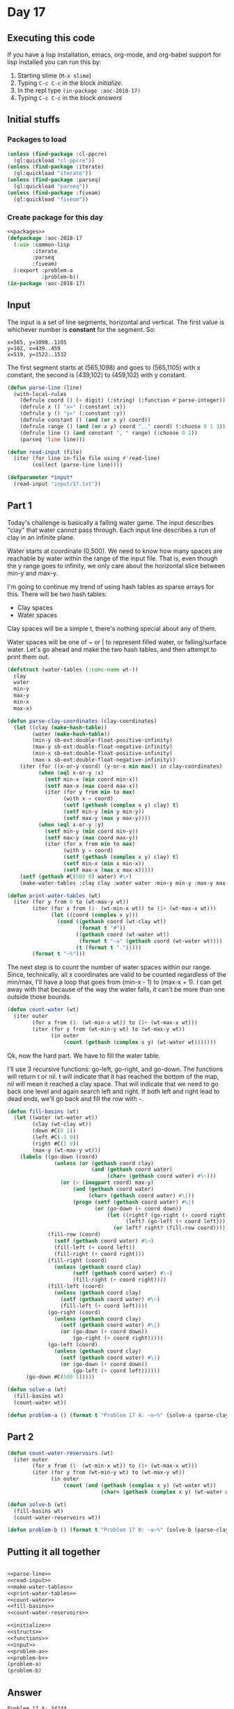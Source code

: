 #+STARTUP: indent contents
#+OPTIONS: num:nil toc:nil
* Day 17
** Executing this code
If you have a lisp installation, emacs, org-mode, and org-babel
support for lisp installed you can run this by:
1. Starting slime (=M-x slime=)
2. Typing =C-c C-c= in the block [[initialize][initialize]].
3. In the repl type =(in-package :aoc-2018-17)=
4. Typing =C-c C-c= in the block [[answers][answers]]
** Initial stuffs
*** Packages to load
#+NAME: packages
#+BEGIN_SRC lisp :results silent
  (unless (find-package :cl-ppcre)
    (ql:quickload "cl-ppcre"))
  (unless (find-package :iterate)
    (ql:quickload "iterate"))
  (unless (find-package :parseq)
    (ql:quickload "parseq"))
  (unless (find-package :fiveam)
    (ql:quickload "fiveam"))
#+END_SRC
*** Create package for this day
#+NAME: initialize
#+BEGIN_SRC lisp :noweb yes :results silent
  <<packages>>
  (defpackage :aoc-2018-17
    (:use :common-lisp
          :iterate
          :parseq
          :fiveam)
    (:export :problem-a
             :problem-b))
  (in-package :aoc-2018-17)
#+END_SRC
** Input
The input is a set of line segments, horizontal and vertical. The first value
is whichever number is *constant* for the segment. So:
#+BEGIN_EXAMPLE
x=565, y=1098..1105
y=102, x=439..459
x=519, y=1522..1532
#+END_EXAMPLE
The first segment starts at (565,1098) and goes to (565,1105) with x
constant, the second is (439,102) to (459,102) with y constant.

#+NAME: parse-line
#+BEGIN_SRC lisp :results silent
  (defun parse-line (line)
    (with-local-rules
      (defrule coord () (+ digit) (:string) (:function #'parse-integer))
      (defrule x () "x=" (:constant :x))
      (defrule y () "y=" (:constant :y))
      (defrule constant () (and (or x y) coord))
      (defrule range () (and (or x y) coord ".." coord) (:choose 0 1 3))
      (defrule line () (and constant ", " range) (:choose 0 2))
      (parseq 'line line)))
#+END_SRC

#+NAME: read-input
#+BEGIN_SRC lisp :results silent
  (defun read-input (file)
    (iter (for line in-file file using #'read-line)
          (collect (parse-line line))))
#+END_SRC
#+NAME: input
#+BEGIN_SRC lisp :noweb yes :results silent
  (defparameter *input*
    (read-input "input/17.txt"))
#+END_SRC
** Part 1
Today's challenge is basically a falling water game. The input
describes "clay" that water cannot pass through. Each input line
describes a run of clay in an infinite plane.

Water starts at coordinate (0,500). We need to know how many spaces
are reachable by water within the range of the input file. That is,
even though the y range goes to infinity, we only care about the
horizontal slice between min-y and max-y.

I'm going to continue my trend of using hash tables as sparse arrays
for this. There will be two hash tables:
- Clay spaces
- Water spaces

Clay spaces will be a simple t, there's nothing special about any of
them.

Water spaces will be one of ~ or | to represent filled water, or
falling/surface water. Let's go ahead and make the two hash tables,
and then attempt to print them out.

#+NAME: make-water-tables
#+BEGIN_SRC lisp :results silent
  (defstruct (water-tables (:conc-name wt-))
    clay
    water
    min-y 
    max-y
    min-x
    max-x)

  (defun parse-clay-coordinates (clay-coordinates)
    (let ((clay (make-hash-table))
          (water (make-hash-table))
          (min-y sb-ext:double-float-positive-infinity)
          (max-y sb-ext:double-float-negative-infinity)
          (min-x sb-ext:double-float-positive-infinity)
          (max-x sb-ext:double-float-negative-infinity))
      (iter (for ((x-or-y coord) (y-or-x min max)) in clay-coordinates)
            (when (eql x-or-y :x)
              (setf min-x (min coord min-x))
              (setf max-x (max coord max-x))
              (iter (for y from min to max)
                    (with x = coord)
                    (setf (gethash (complex x y) clay) t)
                    (setf min-y (min y min-y))
                    (setf max-y (max y max-y))))
            (when (eql x-or-y :y)
              (setf min-y (min coord min-y))
              (setf max-y (max coord max-y))
              (iter (for x from min to max)
                    (with y = coord)
                    (setf (gethash (complex x y) clay) t)
                    (setf min-x (min x min-x))
                    (setf max-x (max x max-x)))))
      (setf (gethash #C(500 0) water) #\+)
      (make-water-tables :clay clay :water water :min-y min-y :max-y max-y :min-x min-x :max-x max-x)))
#+END_SRC

#+NAME: print-water-tables
#+BEGIN_SRC lisp :results silent
  (defun print-water-tables (wt)
    (iter (for y from 0 to (wt-max-y wt))
          (iter (for x from (1- (wt-min-x wt)) to (1+ (wt-max-x wt)))
                (let ((coord (complex x y)))
                  (cond ((gethash coord (wt-clay wt))
                         (format t "#"))
                        ((gethash coord (wt-water wt))
                         (format t "~a" (gethash coord (wt-water wt))))
                        (t (format t ".")))))
          (format t "~%")))

#+END_SRC

The next step is to count the number of water spaces within our
range. Since, technically, all x coordinates are valid to be counted
regardless of the min/max, I'll have a loop that goes from (min-x - 1)
to (max-x + 1). I can get away with that because of the way the water
falls, it can't be more than one outside those bounds.
#+NAME: count-water
#+BEGIN_SRC lisp :results silent
  (defun count-water (wt)
    (iter outer
          (for x from (1- (wt-min-x wt)) to (1+ (wt-max-x wt)))
          (iter (for y from (wt-min-y wt) to (wt-max-y wt))
                (in outer
                    (count (gethash (complex x y) (wt-water wt)))))))
#+END_SRC

Ok, now the hard part. We have to fill the water table.

I'll use 3 recursive functions: go-left, go-right, and go-down. The
functions will return t or nil. t will indicate that it has reached
the bottom of the map, nil will mean it reached a clay space. That
will indicate that we need to go back one level and again search left
and right. If both left and right lead to dead ends, we'll go back and
fill the row with =~=.
#+NAME: fill-basins
#+BEGIN_SRC lisp :results silent
  (defun fill-basins (wt)
    (let ((water (wt-water wt))
          (clay (wt-clay wt))
          (down #C(0 1))
          (left #C(-1 0))
          (right #C(1 0))
          (max-y (wt-max-y wt)))
      (labels ((go-down (coord)
                 (unless (or (gethash coord clay)
                             (and (gethash coord water)
                                  (char= (gethash coord water) #\~)))
                   (or (> (imagpart coord) max-y)
                       (and (gethash coord water)
                            (char= (gethash coord water) #\|))
                       (progn (setf (gethash coord water) #\|)
                              (or (go-down (+ coord down))
                                  (let ((right? (go-right (+ coord right)))
                                        (left? (go-left (+ coord left))))
                                    (or left? right? (fill-row coord))))))))
               (fill-row (coord)
                 (setf (gethash coord water) #\~)
                 (fill-left (+ coord left))
                 (fill-right (+ coord right)))
               (fill-right (coord)
                 (unless (gethash coord clay)
                       (setf (gethash coord water) #\~)
                       (fill-right (+ coord right))))
               (fill-left (coord)
                 (unless (gethash coord clay)
                   (setf (gethash coord water) #\~)
                   (fill-left (+ coord left))))
               (go-right (coord)
                 (unless (gethash coord clay)
                   (setf (gethash coord water) #\|)
                   (or (go-down (+ coord down))
                       (go-right (+ coord right)))))
               (go-left (coord)
                 (unless (gethash coord clay)
                   (setf (gethash coord water) #\|)
                   (or (go-down (+ coord down))
                       (go-left (+ coord left))))))
        (go-down #C(500 1)))))
#+END_SRC
#+NAME: problem-a
#+BEGIN_SRC lisp :noweb yes :results silent
  (defun solve-a (wt)
    (fill-basins wt)
    (count-water wt))

  (defun problem-a () (format t "Problem 17 A: ~a~%" (solve-a (parse-clay-coordinates *input*))))
#+END_SRC
** Part 2

#+NAME: count-water-reservoirs
#+BEGIN_SRC lisp :results silent
  (defun count-water-reservoirs (wt)
    (iter outer
          (for x from (1- (wt-min-x wt)) to (1+ (wt-max-x wt)))
          (iter (for y from (wt-min-y wt) to (wt-max-y wt))
                (in outer
                    (count (and (gethash (complex x y) (wt-water wt))
                                (char= (gethash (complex x y) (wt-water wt)) #\~)))))))
#+END_SRC

#+NAME: problem-b
#+BEGIN_SRC lisp :noweb yes :results silent
  (defun solve-b (wt)
    (fill-basins wt)
    (count-water-reservoirs wt))

  (defun problem-b () (format t "Problem 17 B: ~a~%" (solve-b (parse-clay-coordinates *input*))))
#+END_SRC
** Putting it all together
#+NAME: structs
#+BEGIN_SRC lisp :noweb yes :results silent

#+END_SRC
#+NAME: functions
#+BEGIN_SRC lisp :noweb yes :results silent
  <<parse-line>>
  <<read-input>>
  <<make-water-tables>>
  <<print-water-tables>>
  <<count-water>>
  <<fill-basins>>
  <<count-water-reservoirs>>
#+END_SRC
#+NAME: answers
#+BEGIN_SRC lisp :results output :exports both :noweb yes :tangle 2018.17.lisp
  <<initialize>>
  <<structs>>
  <<functions>>
  <<input>>
  <<problem-a>>
  <<problem-b>>
  (problem-a)
  (problem-b)
#+END_SRC
** Answer
#+RESULTS: answers
: Problem 17 A: 34244
: Problem 17 B: 28202
** Test Cases
#+NAME: test-cases
#+BEGIN_SRC lisp :results output :exports both
  (def-suite aoc.2018.17)
  (in-suite aoc.2018.17)
  (defparameter *test-input*
    (mapcar #'parse-line 
            '("x=495, y=2..7"
              "y=7, x=495..501"
              "x=501, y=3..7"
              "x=498, y=2..4"
              "x=506, y=1..2"
              "x=498, y=10..13"
              "x=504, y=10..13"
              "y=13, x=498..504")))
  (test all-water
    (is (= 57 (let ((wt (parse-clay-coordinates *test-input*)))
                (fill-basins wt)
                (count-water wt))))
    (is (= 34244 (let ((wt (parse-clay-coordinates *input*)))
                   (fill-basins wt)
                   (count-water wt)))))
  (test water-reservoir
    (is (= 29 (let ((wt (parse-clay-coordinates *test-input*)))
                (fill-basins wt)
                (count-water-reservoirs wt))))
    (is (= 28202 (let ((wt (parse-clay-coordinates *input*)))
                   (fill-basins wt)
                   (count-water-reservoirs wt)))))
  (run! 'aoc.2018.17)
#+END_SRC
** Test Results
#+RESULTS: test-cases
: 
: Running test suite AOC.2018.17
:  Running test ALL-WATER ..
:  Running test WATER-RESERVOIR ..
:  Did 4 checks.
:     Pass: 4 (100%)
:     Skip: 0 ( 0%)
:     Fail: 0 ( 0%)
** Thoughts
